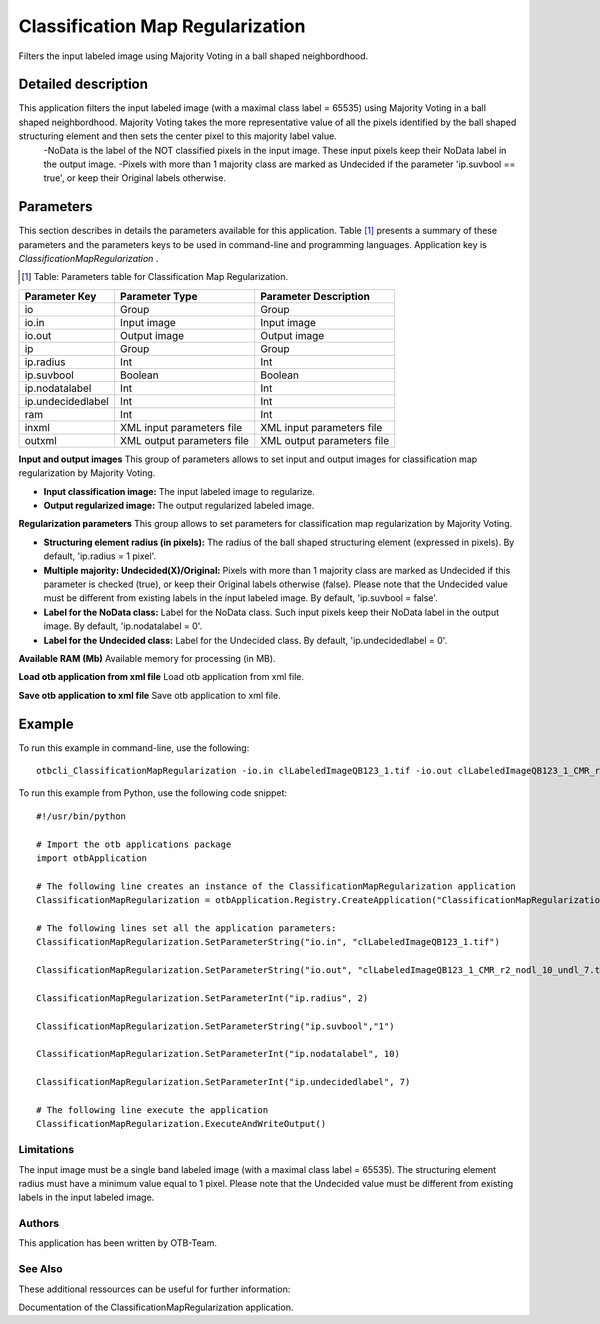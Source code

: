 Classification Map Regularization
^^^^^^^^^^^^^^^^^^^^^^^^^^^^^^^^^

Filters the input labeled image using Majority Voting in a ball shaped neighbordhood.

Detailed description
--------------------

This application filters the input labeled image (with a maximal class label = 65535) using Majority Voting in a ball shaped neighbordhood. Majority Voting takes the more representative value of all the pixels identified by the ball shaped structuring element and then sets the center pixel to this majority label value.
    -NoData is the label of the NOT classified pixels in the input image. These input pixels keep their NoData label in the output image.
    -Pixels with more than 1 majority class are marked as Undecided if the parameter 'ip.suvbool == true', or keep their Original labels otherwise.

Parameters
----------

This section describes in details the parameters available for this application. Table [#]_ presents a summary of these parameters and the parameters keys to be used in command-line and programming languages. Application key is *ClassificationMapRegularization* .

.. [#] Table: Parameters table for Classification Map Regularization.

+-----------------+--------------------------+----------------------------------------+
|Parameter Key    |Parameter Type            |Parameter Description                   |
+=================+==========================+========================================+
|io               |Group                     |Group                                   |
+-----------------+--------------------------+----------------------------------------+
|io.in            |Input image               |Input image                             |
+-----------------+--------------------------+----------------------------------------+
|io.out           |Output image              |Output image                            |
+-----------------+--------------------------+----------------------------------------+
|ip               |Group                     |Group                                   |
+-----------------+--------------------------+----------------------------------------+
|ip.radius        |Int                       |Int                                     |
+-----------------+--------------------------+----------------------------------------+
|ip.suvbool       |Boolean                   |Boolean                                 |
+-----------------+--------------------------+----------------------------------------+
|ip.nodatalabel   |Int                       |Int                                     |
+-----------------+--------------------------+----------------------------------------+
|ip.undecidedlabel|Int                       |Int                                     |
+-----------------+--------------------------+----------------------------------------+
|ram              |Int                       |Int                                     |
+-----------------+--------------------------+----------------------------------------+
|inxml            |XML input parameters file |XML input parameters file               |
+-----------------+--------------------------+----------------------------------------+
|outxml           |XML output parameters file|XML output parameters file              |
+-----------------+--------------------------+----------------------------------------+

**Input and output images**
This group of parameters allows to set input and output images for classification map regularization by Majority Voting.

- **Input classification image:** The input labeled image to regularize.

- **Output regularized image:** The output regularized labeled image.



**Regularization parameters**
This group allows to set parameters for classification map regularization by Majority Voting.

- **Structuring element radius (in pixels):** The radius of the ball shaped structuring element (expressed in pixels). By default, 'ip.radius = 1 pixel'.

- **Multiple majority: Undecided(X)/Original:** Pixels with more than 1 majority class are marked as Undecided if this parameter is checked (true), or keep their Original labels otherwise (false). Please note that the Undecided value must be different from existing labels in the input labeled image. By default, 'ip.suvbool = false'.

- **Label for the NoData class:** Label for the NoData class. Such input pixels keep their NoData label in the output image. By default, 'ip.nodatalabel = 0'.

- **Label for the Undecided class:** Label for the Undecided class. By default, 'ip.undecidedlabel = 0'.



**Available RAM (Mb)**
Available memory for processing (in MB).

**Load otb application from xml file**
Load otb application from xml file.

**Save otb application to xml file**
Save otb application to xml file.

Example
-------

To run this example in command-line, use the following: 
::

	otbcli_ClassificationMapRegularization -io.in clLabeledImageQB123_1.tif -io.out clLabeledImageQB123_1_CMR_r2_nodl_10_undl_7.tif -ip.radius 2 -ip.suvbool true -ip.nodatalabel 10 -ip.undecidedlabel 7

To run this example from Python, use the following code snippet: 

::

	#!/usr/bin/python

	# Import the otb applications package
	import otbApplication

	# The following line creates an instance of the ClassificationMapRegularization application 
	ClassificationMapRegularization = otbApplication.Registry.CreateApplication("ClassificationMapRegularization")

	# The following lines set all the application parameters:
	ClassificationMapRegularization.SetParameterString("io.in", "clLabeledImageQB123_1.tif")

	ClassificationMapRegularization.SetParameterString("io.out", "clLabeledImageQB123_1_CMR_r2_nodl_10_undl_7.tif")

	ClassificationMapRegularization.SetParameterInt("ip.radius", 2)

	ClassificationMapRegularization.SetParameterString("ip.suvbool","1")

	ClassificationMapRegularization.SetParameterInt("ip.nodatalabel", 10)

	ClassificationMapRegularization.SetParameterInt("ip.undecidedlabel", 7)

	# The following line execute the application
	ClassificationMapRegularization.ExecuteAndWriteOutput()

Limitations
~~~~~~~~~~~

The input image must be a single band labeled image (with a maximal class label = 65535). The structuring element radius must have a minimum value equal to 1 pixel. Please note that the Undecided value must be different from existing labels in the input labeled image.

Authors
~~~~~~~

This application has been written by OTB-Team.

See Also
~~~~~~~~

These additional ressources can be useful for further information: 

Documentation of the ClassificationMapRegularization application.

